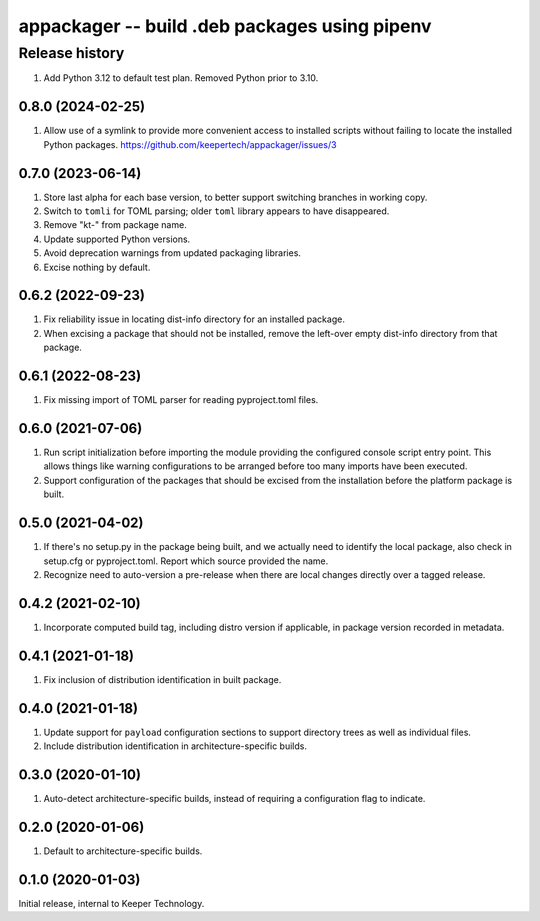==============================================
appackager -- build .deb packages using pipenv
==============================================


Release history
---------------

#. Add Python 3.12 to default test plan.  Removed Python prior to 3.10.


0.8.0 (2024-02-25)
~~~~~~~~~~~~~~~~~~

#. Allow use of a symlink to provide more convenient access to installed
   scripts without failing to locate the installed Python packages.
   https://github.com/keepertech/appackager/issues/3


0.7.0 (2023-06-14)
~~~~~~~~~~~~~~~~~~

#. Store last alpha for each base version, to better support switching
   branches in working copy.
#. Switch to ``tomli`` for TOML parsing; older ``toml`` library appears
   to have disappeared.
#. Remove "kt-" from package name.
#. Update supported Python versions.
#. Avoid deprecation warnings from updated packaging libraries.
#. Excise nothing by default.


0.6.2 (2022-09-23)
~~~~~~~~~~~~~~~~~~

#. Fix reliability issue in locating dist-info directory for an
   installed package.

#. When excising a package that should not be installed, remove the
   left-over empty dist-info directory from that package.


0.6.1 (2022-08-23)
~~~~~~~~~~~~~~~~~~

#. Fix missing import of TOML parser for reading pyproject.toml files.


0.6.0 (2021-07-06)
~~~~~~~~~~~~~~~~~~

#. Run script initialization before importing the module providing the
   configured console script entry point.  This allows things like
   warning configurations to be arranged before too many imports have
   been executed.

#. Support configuration of the packages that should be excised from the
   installation before the platform package is built.


0.5.0 (2021-04-02)
~~~~~~~~~~~~~~~~~~

#. If there's no setup.py in the package being built, and we actually
   need to identify the local package, also check in setup.cfg or
   pyproject.toml.  Report which source provided the name.

#. Recognize need to auto-version a pre-release when there are local
   changes directly over a tagged release.


0.4.2 (2021-02-10)
~~~~~~~~~~~~~~~~~~

#. Incorporate computed build tag, including distro version if
   applicable, in package version recorded in metadata.


0.4.1 (2021-01-18)
~~~~~~~~~~~~~~~~~~

#. Fix inclusion of distribution identification in built package.


0.4.0 (2021-01-18)
~~~~~~~~~~~~~~~~~~

#. Update support for ``payload`` configuration sections to support
   directory trees as well as individual files.

#. Include distribution identification in architecture-specific builds.


0.3.0 (2020-01-10)
~~~~~~~~~~~~~~~~~~

#. Auto-detect architecture-specific builds, instead of requiring a
   configuration flag to indicate.


0.2.0 (2020-01-06)
~~~~~~~~~~~~~~~~~~

#. Default to architecture-specific builds.


0.1.0 (2020-01-03)
~~~~~~~~~~~~~~~~~~

Initial release, internal to Keeper Technology.
